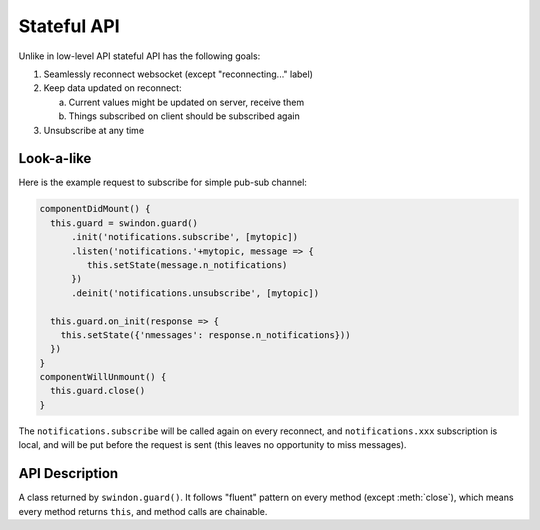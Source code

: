 .. default-domain: js

============
Stateful API
============

Unlike in low-level API stateful API has the following goals:

1. Seamlessly reconnect websocket (except "reconnecting..." label)
2. Keep data updated on reconnect:

   a. Current values might be updated on server, receive them
   b. Things subscribed on client should be subscribed again

3. Unsubscribe at any time

Look-a-like
===========

Here is the example request to subscribe for simple pub-sub channel:

.. code-block:: javascript

  componentDidMount() {
    this.guard = swindon.guard()
        .init('notifications.subscribe', [mytopic])
        .listen('notifications.'+mytopic, message => {
           this.setState(message.n_notifications)
        })
        .deinit('notifications.unsubscribe', [mytopic])

    this.guard.on_init(response => {
      this.setState({'nmessages': response.n_notifications}))
    })
  }
  componentWillUnmount() {
    this.guard.close()
  }

The ``notifications.subscribe`` will be called again on every reconnect, and
``notifications.xxx`` subscription is local, and will be put before the request
is sent (this leaves no opportunity to miss messages).

API Description
===============

.. class:: _Guard

   A class returned by ``swindon.guard()``. It follows "fluent" pattern on
   every method (except :meth:`close`), which means every method returns
   ``this``, and method calls are chainable.

   .. method:: init(method_name, args=[], kwargs={}, callback=null)

        Call the server method ``method_name`` as part of guard initialization.
        Basically this means call the method when ``init()`` called and every
        time connection is establishes, until guard is closed.

        Except being called on each reconnect and that it returns guard,
        it resembles semantics of :meth:`Swindon.call`.

        ``callback`` is a function called with result of method call. It may
        be called multiple times.

   .. method:: deinit(method_name, args=[], kwargs={}, callback=null)

        Call the server method ``method_name`` on ``guard.close()``. This
        should be used to unsubscribe to all resources that were subscribed
        in ``init``.

        While technically you can call ``swindon.call()`` at the same time
        as ``guard.close()``, the ``deinit`` method is a convenience helper
        to keep ``init`` and ``deinit`` in the same place.

        ``callback`` is a function called with result of method call.

   .. method:: listen(topic, callback)

        A (client-side) subscription to the topic.

        ``callback(data, metadata)`` is a function called when data arrives
        for specified topic. Data is completely opaque from swindon and is what
        swindon receives. The only guaranteed field in ``metadata`` is
        ``topic`` which represents topic this callback subscribed to. Refer to
        swindon docs for more info on ``metadata``.

        .. note:: Library doesn't ensure that this connection is subscribed
           to the specified topic in swindon itself. It's your responsibility
           to make sure that backend call executed in ``init`` subscribes
           current connection to specified ``topic`` using the API_, and that
           it unsubscribes in ``deinit``. Guard frees resources occupied by
           client-side subscription in ``close``.

        .. _api: https://swindon-rs.github.io/swindon/swindon-lattice/backend.html#pub-sub-subscriptions


